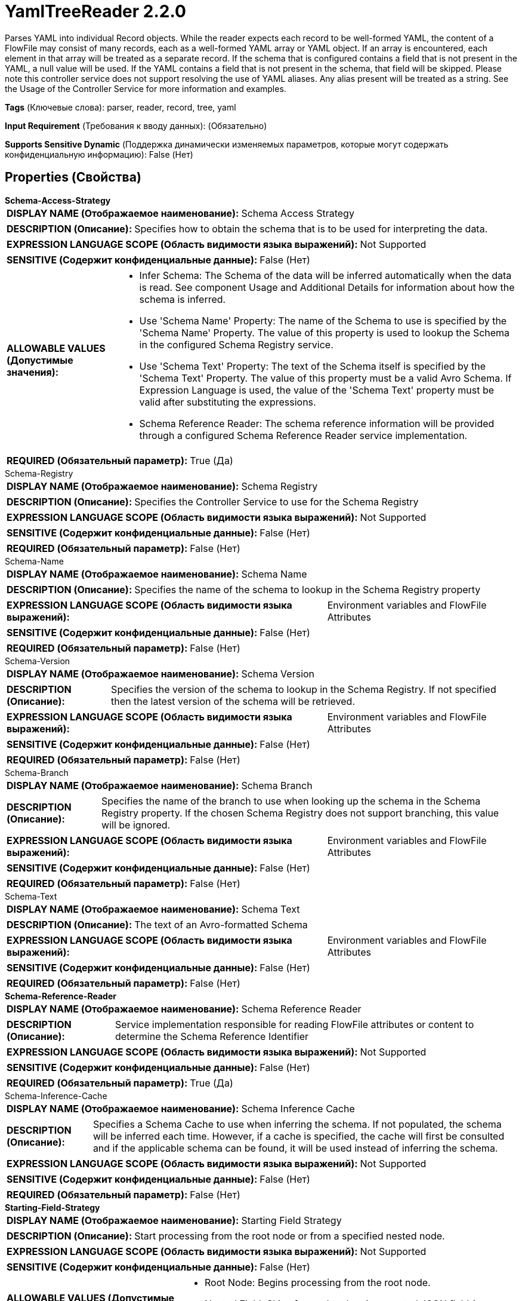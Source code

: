 = YamlTreeReader 2.2.0

Parses YAML into individual Record objects. While the reader expects each record to be well-formed YAML, the content of a FlowFile may consist of many records, each as a well-formed YAML array or YAML object. If an array is encountered, each element in that array will be treated as a separate record. If the schema that is configured contains a field that is not present in the YAML, a null value will be used. If the YAML contains a field that is not present in the schema, that field will be skipped. Please note this controller service does not support resolving the use of YAML aliases. Any alias present will be treated as a string. See the Usage of the Controller Service for more information and examples.

[horizontal]
*Tags* (Ключевые слова):
parser, reader, record, tree, yaml
[horizontal]
*Input Requirement* (Требования к вводу данных):
 (Обязательно)
[horizontal]
*Supports Sensitive Dynamic* (Поддержка динамически изменяемых параметров, которые могут содержать конфиденциальную информацию):
 False (Нет) 



== Properties (Свойства)


.*Schema-Access-Strategy*
************************************************
[horizontal]
*DISPLAY NAME (Отображаемое наименование):*:: Schema Access Strategy

[horizontal]
*DESCRIPTION (Описание):*:: Specifies how to obtain the schema that is to be used for interpreting the data.


[horizontal]
*EXPRESSION LANGUAGE SCOPE (Область видимости языка выражений):*:: Not Supported
[horizontal]
*SENSITIVE (Содержит конфиденциальные данные):*::  False (Нет) 

[horizontal]
*ALLOWABLE VALUES (Допустимые значения):*::

* Infer Schema: The Schema of the data will be inferred automatically when the data is read. See component Usage and Additional Details for information about how the schema is inferred. 

* Use 'Schema Name' Property: The name of the Schema to use is specified by the 'Schema Name' Property. The value of this property is used to lookup the Schema in the configured Schema Registry service. 

* Use 'Schema Text' Property: The text of the Schema itself is specified by the 'Schema Text' Property. The value of this property must be a valid Avro Schema. If Expression Language is used, the value of the 'Schema Text' property must be valid after substituting the expressions. 

* Schema Reference Reader: The schema reference information will be provided through a configured Schema Reference Reader service implementation. 


[horizontal]
*REQUIRED (Обязательный параметр):*::  True (Да) 
************************************************
.Schema-Registry
************************************************
[horizontal]
*DISPLAY NAME (Отображаемое наименование):*:: Schema Registry

[horizontal]
*DESCRIPTION (Описание):*:: Specifies the Controller Service to use for the Schema Registry


[horizontal]
*EXPRESSION LANGUAGE SCOPE (Область видимости языка выражений):*:: Not Supported
[horizontal]
*SENSITIVE (Содержит конфиденциальные данные):*::  False (Нет) 

[horizontal]
*REQUIRED (Обязательный параметр):*::  False (Нет) 
************************************************
.Schema-Name
************************************************
[horizontal]
*DISPLAY NAME (Отображаемое наименование):*:: Schema Name

[horizontal]
*DESCRIPTION (Описание):*:: Specifies the name of the schema to lookup in the Schema Registry property


[horizontal]
*EXPRESSION LANGUAGE SCOPE (Область видимости языка выражений):*:: Environment variables and FlowFile Attributes
[horizontal]
*SENSITIVE (Содержит конфиденциальные данные):*::  False (Нет) 

[horizontal]
*REQUIRED (Обязательный параметр):*::  False (Нет) 
************************************************
.Schema-Version
************************************************
[horizontal]
*DISPLAY NAME (Отображаемое наименование):*:: Schema Version

[horizontal]
*DESCRIPTION (Описание):*:: Specifies the version of the schema to lookup in the Schema Registry. If not specified then the latest version of the schema will be retrieved.


[horizontal]
*EXPRESSION LANGUAGE SCOPE (Область видимости языка выражений):*:: Environment variables and FlowFile Attributes
[horizontal]
*SENSITIVE (Содержит конфиденциальные данные):*::  False (Нет) 

[horizontal]
*REQUIRED (Обязательный параметр):*::  False (Нет) 
************************************************
.Schema-Branch
************************************************
[horizontal]
*DISPLAY NAME (Отображаемое наименование):*:: Schema Branch

[horizontal]
*DESCRIPTION (Описание):*:: Specifies the name of the branch to use when looking up the schema in the Schema Registry property. If the chosen Schema Registry does not support branching, this value will be ignored.


[horizontal]
*EXPRESSION LANGUAGE SCOPE (Область видимости языка выражений):*:: Environment variables and FlowFile Attributes
[horizontal]
*SENSITIVE (Содержит конфиденциальные данные):*::  False (Нет) 

[horizontal]
*REQUIRED (Обязательный параметр):*::  False (Нет) 
************************************************
.Schema-Text
************************************************
[horizontal]
*DISPLAY NAME (Отображаемое наименование):*:: Schema Text

[horizontal]
*DESCRIPTION (Описание):*:: The text of an Avro-formatted Schema


[horizontal]
*EXPRESSION LANGUAGE SCOPE (Область видимости языка выражений):*:: Environment variables and FlowFile Attributes
[horizontal]
*SENSITIVE (Содержит конфиденциальные данные):*::  False (Нет) 

[horizontal]
*REQUIRED (Обязательный параметр):*::  False (Нет) 
************************************************
.*Schema-Reference-Reader*
************************************************
[horizontal]
*DISPLAY NAME (Отображаемое наименование):*:: Schema Reference Reader

[horizontal]
*DESCRIPTION (Описание):*:: Service implementation responsible for reading FlowFile attributes or content to determine the Schema Reference Identifier


[horizontal]
*EXPRESSION LANGUAGE SCOPE (Область видимости языка выражений):*:: Not Supported
[horizontal]
*SENSITIVE (Содержит конфиденциальные данные):*::  False (Нет) 

[horizontal]
*REQUIRED (Обязательный параметр):*::  True (Да) 
************************************************
.Schema-Inference-Cache
************************************************
[horizontal]
*DISPLAY NAME (Отображаемое наименование):*:: Schema Inference Cache

[horizontal]
*DESCRIPTION (Описание):*:: Specifies a Schema Cache to use when inferring the schema. If not populated, the schema will be inferred each time. However, if a cache is specified, the cache will first be consulted and if the applicable schema can be found, it will be used instead of inferring the schema.


[horizontal]
*EXPRESSION LANGUAGE SCOPE (Область видимости языка выражений):*:: Not Supported
[horizontal]
*SENSITIVE (Содержит конфиденциальные данные):*::  False (Нет) 

[horizontal]
*REQUIRED (Обязательный параметр):*::  False (Нет) 
************************************************
.*Starting-Field-Strategy*
************************************************
[horizontal]
*DISPLAY NAME (Отображаемое наименование):*:: Starting Field Strategy

[horizontal]
*DESCRIPTION (Описание):*:: Start processing from the root node or from a specified nested node.


[horizontal]
*EXPRESSION LANGUAGE SCOPE (Область видимости языка выражений):*:: Not Supported
[horizontal]
*SENSITIVE (Содержит конфиденциальные данные):*::  False (Нет) 

[horizontal]
*ALLOWABLE VALUES (Допустимые значения):*::

* Root Node: Begins processing from the root node. 

* Nested Field: Skips forward to the given nested JSON field (array or object) to begin processing. 


[horizontal]
*REQUIRED (Обязательный параметр):*::  True (Да) 
************************************************
.Starting-Field-Name
************************************************
[horizontal]
*DISPLAY NAME (Отображаемое наименование):*:: Starting Field Name

[horizontal]
*DESCRIPTION (Описание):*:: Skips forward to the given nested JSON field (array or object) to begin processing.


[horizontal]
*EXPRESSION LANGUAGE SCOPE (Область видимости языка выражений):*:: Not Supported
[horizontal]
*SENSITIVE (Содержит конфиденциальные данные):*::  False (Нет) 

[horizontal]
*REQUIRED (Обязательный параметр):*::  False (Нет) 
************************************************
.*Schema-Application-Strategy*
************************************************
[horizontal]
*DISPLAY NAME (Отображаемое наименование):*:: Schema Application Strategy

[horizontal]
*DESCRIPTION (Описание):*:: Specifies whether the schema is defined for the whole JSON or for the selected part starting from "Starting Field Name".


[horizontal]
*EXPRESSION LANGUAGE SCOPE (Область видимости языка выражений):*:: Not Supported
[horizontal]
*SENSITIVE (Содержит конфиденциальные данные):*::  False (Нет) 

[horizontal]
*ALLOWABLE VALUES (Допустимые значения):*::

* Whole JSON: Applies the schema for the whole JSON. 

* Selected Part: Applies the schema for the selected part starting from the "Starting Field Name". 


[horizontal]
*REQUIRED (Обязательный параметр):*::  True (Да) 
************************************************
.*Max String Length*
************************************************
[horizontal]
*DISPLAY NAME (Отображаемое наименование):*:: Max String Length

[horizontal]
*DESCRIPTION (Описание):*:: The maximum allowed length of a string value when parsing the JSON document


[horizontal]
*EXPRESSION LANGUAGE SCOPE (Область видимости языка выражений):*:: Not Supported
[horizontal]
*SENSITIVE (Содержит конфиденциальные данные):*::  False (Нет) 

[horizontal]
*REQUIRED (Обязательный параметр):*::  True (Да) 
************************************************
.*Allow Comments*
************************************************
[horizontal]
*DISPLAY NAME (Отображаемое наименование):*:: Allow Comments

[horizontal]
*DESCRIPTION (Описание):*:: Whether to allow comments when parsing the JSON document


[horizontal]
*EXPRESSION LANGUAGE SCOPE (Область видимости языка выражений):*:: Not Supported
[horizontal]
*SENSITIVE (Содержит конфиденциальные данные):*::  False (Нет) 

[horizontal]
*ALLOWABLE VALUES (Допустимые значения):*::

* true

* false


[horizontal]
*REQUIRED (Обязательный параметр):*::  True (Да) 
************************************************
.Date Format
************************************************
[horizontal]
*DISPLAY NAME (Отображаемое наименование):*:: Date Format

[horizontal]
*DESCRIPTION (Описание):*:: Specifies the format to use when reading/writing Date fields. If not specified, Date fields will be assumed to be number of milliseconds since epoch (Midnight, Jan 1, 1970 GMT). If specified, the value must match the Java java.time.format.DateTimeFormatter format (for example, MM/dd/yyyy for a two-digit month, followed by a two-digit day, followed by a four-digit year, all separated by '/' characters, as in 01/01/2017).


[horizontal]
*EXPRESSION LANGUAGE SCOPE (Область видимости языка выражений):*:: Not Supported
[horizontal]
*SENSITIVE (Содержит конфиденциальные данные):*::  False (Нет) 

[horizontal]
*REQUIRED (Обязательный параметр):*::  False (Нет) 
************************************************
.Time Format
************************************************
[horizontal]
*DISPLAY NAME (Отображаемое наименование):*:: Time Format

[horizontal]
*DESCRIPTION (Описание):*:: Specifies the format to use when reading/writing Time fields. If not specified, Time fields will be assumed to be number of milliseconds since epoch (Midnight, Jan 1, 1970 GMT). If specified, the value must match the Java java.time.format.DateTimeFormatter format (for example, HH:mm:ss for a two-digit hour in 24-hour format, followed by a two-digit minute, followed by a two-digit second, all separated by ':' characters, as in 18:04:15).


[horizontal]
*EXPRESSION LANGUAGE SCOPE (Область видимости языка выражений):*:: Not Supported
[horizontal]
*SENSITIVE (Содержит конфиденциальные данные):*::  False (Нет) 

[horizontal]
*REQUIRED (Обязательный параметр):*::  False (Нет) 
************************************************
.Timestamp Format
************************************************
[horizontal]
*DISPLAY NAME (Отображаемое наименование):*:: Timestamp Format

[horizontal]
*DESCRIPTION (Описание):*:: Specifies the format to use when reading/writing Timestamp fields. If not specified, Timestamp fields will be assumed to be number of milliseconds since epoch (Midnight, Jan 1, 1970 GMT). If specified, the value must match the Java java.time.format.DateTimeFormatter format (for example, MM/dd/yyyy HH:mm:ss for a two-digit month, followed by a two-digit day, followed by a four-digit year, all separated by '/' characters; and then followed by a two-digit hour in 24-hour format, followed by a two-digit minute, followed by a two-digit second, all separated by ':' characters, as in 01/01/2017 18:04:15).


[horizontal]
*EXPRESSION LANGUAGE SCOPE (Область видимости языка выражений):*:: Not Supported
[horizontal]
*SENSITIVE (Содержит конфиденциальные данные):*::  False (Нет) 

[horizontal]
*REQUIRED (Обязательный параметр):*::  False (Нет) 
************************************************




















=== Смотрите также


* xref:Controller Services/JsonPathReader.adoc[JsonPathReader]


